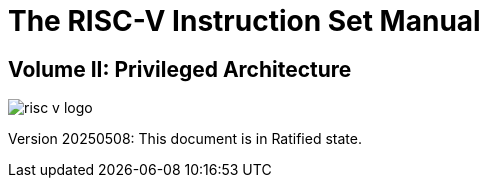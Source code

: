 [.text-center]
= The RISC-V Instruction Set Manual

[.text-center]
== Volume II: Privileged Architecture
:page-layout: default

image::risc-v_logo.svg[]

[.text-center]
Version 20250508: This document is in Ratified state.
